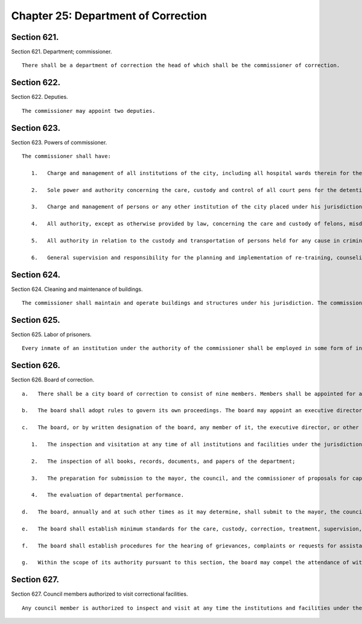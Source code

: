 Chapter 25: Department of Correction
=================
Section 621.
----------

Section 621. Department; commissioner. ::


	   There shall be a department of correction the head of which shall be the commissioner of correction.




Section 622.
----------

Section 622. Deputies. ::


	   The commissioner may appoint two deputies.




Section 623.
----------

Section 623. Powers of commissioner. ::


	   The commissioner shall have:
	
	      1.   Charge and management of all institutions of the city, including all hospital wards therein for the care and custody of felons, misdemeanants, all prisoners under arrest awaiting arraignment who require hospital care, including those requiring psychiatric observation or treatment and violators of ordinances or local laws and for the detention of witnesses who are unable to furnish security for their appearance in criminal proceedings, except such places for the detention of prisoners or persons charged with crime as are by law placed under the charge of some other agency.
	
	      2.   Sole power and authority concerning the care, custody and control of all court pens for the detention of prisoners while in the criminal courts of the city of New York, the family court of the state of New York within the city of New York, the supreme court in the counties of New York, Bronx, Kings, Queens and Richmond and of all vehicles employed in the transportation of prisoners who have been sentenced, are awaiting trial or are held for any other cause.
	
	      3.   Charge and management of persons or any other institution of the city placed under his jurisdiction by law.
	
	      4.   All authority, except as otherwise provided by law, concerning the care and custody of felons, misdemeanants and violators of local laws held in the institutions under his charge.
	
	      5.   All authority in relation to the custody and transportation of persons held for any cause in criminal proceedings and all prisoners under arrest awaiting arraignment who require hospital care, including those requiring psychiatric observation or treatment, in any county within the city.
	
	      6.   General supervision and responsibility for the planning and implementation of re-training, counseling and rehabilitative programs for felons, misdemeanants and violators of local laws who have been sentenced and are held in institutions under his charge.




Section 624.
----------

Section 624. Cleaning and maintenance of buildings. ::


	   The commissioner shall maintain and operate buildings and structures under his jurisdiction. The commissioner may construct such additions and repairs to buildings under his jurisdiction as can be accomplished by the use of the labor of persons under his care and custody and with materials in the possession of the department.




Section 625.
----------

Section 625. Labor of prisoners. ::


	   Every inmate of an institution under the authority of the commissioner shall be employed in some form of industry, in farming operations or other employment, and products thereof shall be utilized in the institutions under the commissioner or in any other agency. Those persons held for trial may be employed in the same manner as sentenced prisoners, provided they give their consent in writing. Such inmates or prisoners held for trial may be detailed by the commissioner to perform work or service on the grounds and buildings or on any public improvement under the charge of any other agency.




Section 626.
----------

Section 626. Board of correction. ::


	   a.   There shall be a city board of correction to consist of nine members. Members shall be appointed for a term of six years. Vacancies shall be filled for the remainder of the unexpired term. Three members shall be appointed by the mayor, three by the council, and three by the mayor on the nomination jointly by the presiding justices of the appellate division of the supreme court for the first and second judicial departments. Appointments shall be made by the three respective appointing authorities on a rotating basis to fill any vacancy occurring on or after the effective date of this charter. Members of the board may be reimbursed for expenses incurred in the performance of their duties. The chairman of the board shall be designated from time to time by the mayor from among its members. Members of the board may be removed by the mayor for cause and after a hearing at which they shall be entitled to representation by counsel.
	
	   b.   The board shall adopt rules to govern its own proceedings. The board may appoint an executive director to serve at its pleasure with such duties and responsibilities as the board may assign, and other professional, clerical, and support personnel within appropriations for such purpose. The commissioner shall designate such of the department's stenographic, clerical and other assistance to the board as may be necessary for the proper performance of its functions. The commissioner may attend meetings of the board but shall not be a member of it.
	
	   c.   The board, or by written designation of the board, any member of it, the executive director, or other employee, shall have the following powers and duties:
	
	      1.   The inspection and visitation at any time of all institutions and facilities under the jurisdiction of the department;
	
	      2.   The inspection of all books, records, documents, and papers of the department;
	
	      3.   The preparation for submission to the mayor, the council, and the commissioner of proposals for capital planning and improvements; studies and reports concerned with the development of the department's correctional program planning; and studies and reports in regard to methods of promoting closer cooperation of custodial, probation, and parole agencies of government and the courts; and
	
	      4.   The evaluation of departmental performance.
	
	   d.   The board, annually and at such other times as it may determine, shall submit to the mayor, the council, and the commissioner reports, findings and recommendations in regard to the matters within its jurisdiction.
	
	   e.   The board shall establish minimum standards for the care, custody, correction, treatment, supervision, and discipline of all persons held or confined under the jurisdiction of the department; and it shall promulgate such minimum standards in rules and regulations after giving the mayor and commissioner an opportunity to review and comment on the proposed standards, or amendments or additions to such standards.
	
	   f.   The board shall establish procedures for the hearing of grievances, complaints or requests for assistance (1) by or on behalf of any person held or confined under the jurisdiction of the department or (2) by any employee of the department. The board, or by written designation, a member of the board or the executive director, may conduct hearings, or study or investigate any matter within the jurisdiction of the department, and the board may make recommendations and submit reports of its findings to the appropriate authorities.
	
	   g.   Within the scope of its authority pursuant to this section, the board may compel the attendance of witnesses, require the production of books, accounts, papers and other evidence, administer oaths, examine persons, and conduct public or private hearings, studies and investigations. The board may institute proceedings in a court of appropriate jurisdiction to enforce its subpoena power and other authority pursuant to this section.




Section 627.
----------

Section 627. Council members authorized to visit correctional facilities. ::


	   Any council member is authorized to inspect and visit at any time the institutions and facilities under the jurisdiction of the department.




